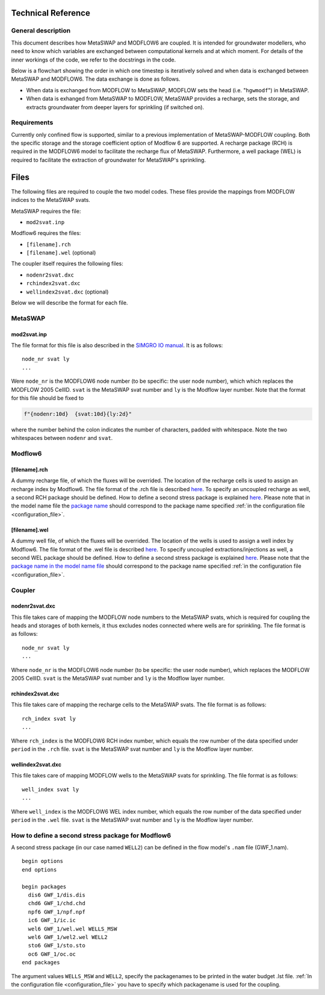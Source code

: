 Technical Reference
===================

General description
-------------------

This document describes how MetaSWAP and MODFLOW6 are coupled. It is
intended for groundwater modellers, who need to know which variables are
exchanged between computational kernels and at which moment. For details
of the inner workings of the code, we refer to the docstrings in the
code.

Below is a flowchart showing the order in which one timestep is
iteratively solved and when data is exchanged between MetaSWAP and
MODFLOW6. The data exchange is done as follows.

-  When data is exchanged from MODFLOW to MetaSWAP, MODFLOW sets the
   head (i.e. "``hgwmodf``") in MetaSWAP.
-  When data is exhanged from MetaSWAP to MODFLOW, MetaSWAP provides a recharge,
   sets the storage, and extracts groundwater from deeper layers for sprinkling
   (if switched on). 

.. image:: ./figures/MF6BMI_coupling.png
   :align: center


Requirements
------------

Currently only confined flow is supported, similar to a previous implementation
of MetaSWAP-MODFLOW coupling. Both the specific storage and the storage
coefficient option of Modflow 6 are supported. A recharge package (RCH) is
required in the MODFLOW6 model to facilitate the recharge flux of MetaSWAP.
Furthermore, a well package (WEL) is required to facilitate the extraction of
groundwater for MetaSWAP's sprinkling.

Files
=====

The following files are required to couple the two model codes. These
files provide the mappings from MODFLOW indices to the MetaSWAP svats.

MetaSWAP requires the file:

-  ``mod2svat.inp``

Modflow6 requires the files:

-  ``[filename].rch``
-  ``[filename].wel`` (optional)

The coupler itself requires the following files:

-  ``nodenr2svat.dxc``
-  ``rchindex2svat.dxc``
-  ``wellindex2svat.dxc`` (optional)

Below we will describe the format for each file.

MetaSWAP
--------

mod2svat.inp
~~~~~~~~~~~~

The file format for this file is also described in the `SIMGRO IO
manual <ftp://ftp.wur.nl/simgro/doc/Report_913_3_V8_0_0_7.pdf>`__. It is
as follows:

::

   node_nr svat ly
   ...

Were ``node_nr`` is the MODFLOW6 node number (to be specific: the user
node number), which which replaces the MODFLOW 2005 CellID. ``svat`` is
the MetaSWAP svat number and ``ly`` is the Modflow layer number. Note
that the format for this file should be fixed to

.. code:: python

   f"{nodenr:10d}  {svat:10d}{ly:2d}"

where the number behind the colon indicates the number of characters,
padded with whitespace. Note the two whitespaces between ``nodenr`` and
``svat``.

Modflow6
--------

[filename].rch
~~~~~~~~~~~~~~

A dummy recharge file, of which the fluxes will be overrided. The
location of the recharge cells is used to assign an recharge index by
Modflow6. The file format of the .rch file is described
`here <https://modflow6.readthedocs.io/en/latest/_mf6io/gwf-rch.html>`__.
To specify an uncoupled recharge as well, a second RCH package should be
defined. How to define a second stress package is explained
`here <#how-to-define-a-second-stress-package-for-modflow6>`__. Please
note that in the model name file the `package
name <https://modflow6.readthedocs.io/en/latest/_mf6io/gwf-nam.html#block-packages>`__
should correspond to the package name specified :ref:`in the configuration file
<configuration_file>`.

[filename].wel
~~~~~~~~~~~~~~

A dummy well file, of which the fluxes will be overrided. The location of the
wells is used to assign a well index by Modflow6. The file format of the .wel
file is described `here
<https://modflow6.readthedocs.io/en/latest/_mf6io/gwf-wel.html>`__. To specify
uncoupled extractions/injections as well, a second WEL package should be
defined. How to define a second stress package is explained `here
<#how-to-define-a-second-stress-package-for-modflow6>`__. Please note that the
`package name in the model name file
<https://modflow6.readthedocs.io/en/latest/_mf6io/gwf-nam.html#block-packages>`__
should correspond to the package name specified :ref:`in the configuration file
<configuration_file>`.

Coupler
-------

nodenr2svat.dxc
~~~~~~~~~~~~~~~

This file takes care of mapping the MODFLOW node numbers to the MetaSWAP
svats, which is required for coupling the heads and storages of both
kernels, it thus excludes nodes connected where wells are for
sprinkling. The file format is as follows:

::

   node_nr svat ly
   ...

Where ``node_nr`` is the MODFLOW6 node number (to be specific: the user
node number), which replaces the MODFLOW 2005 CellID. ``svat`` is the
MetaSWAP svat number and ``ly`` is the Modflow layer number.

rchindex2svat.dxc
~~~~~~~~~~~~~~~~~

This file takes care of mapping the recharge cells to the MetaSWAP
svats. The file format is as follows:

::

   rch_index svat ly
   ...

Where ``rch_index`` is the MODFLOW6 RCH index number, which equals the
row number of the data specified under ``period`` in the ``.rch`` file.
``svat`` is the MetaSWAP svat number and ``ly`` is the Modflow layer
number.

wellindex2svat.dxc
~~~~~~~~~~~~~~~~~~

This file takes care of mapping MODFLOW wells to the MetaSWAP svats for
sprinkling. The file format is as follows:

::

   well_index svat ly
   ...

Where ``well_index`` is the MODFLOW6 WEL index number, which equals the
row number of the data specified under ``period`` in the ``.wel`` file.
``svat`` is the MetaSWAP svat number and ``ly`` is the Modflow layer
number.

How to define a second stress package for Modflow6
--------------------------------------------------

A second stress package (in our case named ``WELL2``) can be defined in
the flow model's ``.nam`` file (GWF_1.nam).

::

   begin options
   end options

   begin packages
     dis6 GWF_1/dis.dis
     chd6 GWF_1/chd.chd
     npf6 GWF_1/npf.npf
     ic6 GWF_1/ic.ic
     wel6 GWF_1/wel.wel WELLS_MSW
     wel6 GWF_1/wel2.wel WELL2
     sto6 GWF_1/sto.sto
     oc6 GWF_1/oc.oc
   end packages

The argument values ``WELLS_MSW`` and ``WELL2``, specify the packagenames to be
printed in the water budget .lst file. :ref:`In the configuration file
<configuration_file>` you have to specify which packagename is used for the
coupling.

